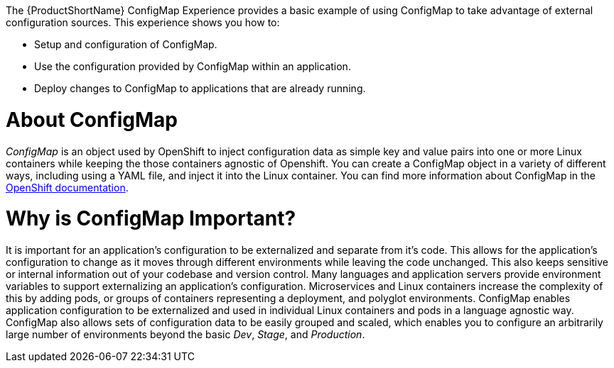 The {ProductShortName} ConfigMap Experience provides a basic example of using ConfigMap to take advantage of external configuration sources. This experience shows you how to:

* Setup and configuration of ConfigMap.
* Use the configuration provided by ConfigMap within an application.
* Deploy changes to ConfigMap to applications that are already running.


= About ConfigMap

_ConfigMap_ is an object used by OpenShift to inject configuration data as simple key and value pairs into one or more Linux containers while keeping the those containers agnostic of Openshift. You can create a ConfigMap object in a variety of different ways, including using a YAML file, and inject it into the Linux container. You can find more information about ConfigMap in the link:https://docs.openshift.org/latest/dev_guide/configmaps.html[OpenShift documentation].

= Why is ConfigMap Important?

It is important for an application's configuration to be externalized and separate from it's code. This allows for the application's configuration to change as it moves through different environments while leaving the code unchanged. This also keeps sensitive or internal information out of your codebase and version control. Many languages and application servers provide environment variables to support externalizing an application's configuration. Microservices and Linux containers increase the complexity of this by adding pods, or groups of containers representing a deployment, and polyglot environments. ConfigMap enables application configuration to be externalized and used in individual Linux containers and pods in a language agnostic way. ConfigMap also allows sets of configuration data to be easily grouped and scaled, which enables you to configure an arbitrarily large number of environments beyond the basic _Dev_, _Stage_, and _Production_.